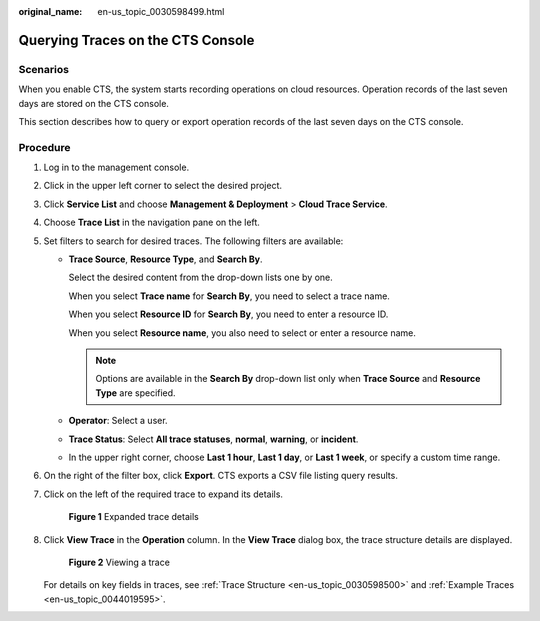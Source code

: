 :original_name: en-us_topic_0030598499.html

.. _en-us_topic_0030598499:

Querying Traces on the CTS Console
==================================

Scenarios
---------

When you enable CTS, the system starts recording operations on cloud resources. Operation records of the last seven days are stored on the CTS console.

This section describes how to query or export operation records of the last seven days on the CTS console.

Procedure
---------

#. Log in to the management console.

#. Click |image1| in the upper left corner to select the desired project.

#. Click **Service List** and choose **Management & Deployment** > **Cloud Trace Service**.

#. Choose **Trace List** in the navigation pane on the left.

#. Set filters to search for desired traces. The following filters are available:

   -  **Trace Source**, **Resource Type**, and **Search By**.

      Select the desired content from the drop-down lists one by one.

      When you select **Trace name** for **Search By**, you need to select a trace name.

      When you select **Resource ID** for **Search By**, you need to enter a resource ID.

      When you select **Resource name**, you also need to select or enter a resource name.

      .. note::

         Options are available in the **Search By** drop-down list only when **Trace Source** and **Resource Type** are specified.

   -  **Operator**: Select a user.

   -  **Trace Status**: Select **All trace statuses**, **normal**, **warning**, or **incident**.

   -  In the upper right corner, choose **Last 1 hour**, **Last 1 day**, or **Last 1 week**, or specify a custom time range.

#. On the right of the filter box, click **Export**. CTS exports a CSV file listing query results.

#. Click |image2| on the left of the required trace to expand its details.


   .. figure:: /_static/images/en-us_image_0238416168.png
      :alt: **Figure 1** Expanded trace details

      **Figure 1** Expanded trace details

#. Click **View Trace** in the **Operation** column. In the **View Trace** dialog box, the trace structure details are displayed.


   .. figure:: /_static/images/en-us_image_0237950264.png
      :alt: **Figure 2** Viewing a trace

      **Figure 2** Viewing a trace

   For details on key fields in traces, see :ref:`Trace Structure <en-us_topic_0030598500>` and :ref:`Example Traces <en-us_topic_0044019595>`.

.. |image1| image:: /_static/images/en-us_image_0237950266.png
.. |image2| image:: /_static/images/en-us_image_0237950265.png
